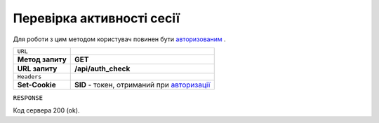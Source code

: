 #############################################################
**Перевірка активності сесії**
#############################################################

Для роботи з цим методом користувач повинен бути `авторизованим <https://wiki.edi-n.com/uk/latest/API_Distribution/Methods/Authorization.html>`__ .

+------------------+-------------------------------------------------------------------------------------------------------------------------------+
| ``URL``          |                                                                                                                               |
+------------------+-------------------------------------------------------------------------------------------------------------------------------+
| **Метод запиту** | **GET**                                                                                                                       |
+------------------+-------------------------------------------------------------------------------------------------------------------------------+
| **URL запиту**   | **/api/auth_check**                                                                                                           |
+------------------+-------------------------------------------------------------------------------------------------------------------------------+
| ``Headers``      |                                                                                                                               |
+------------------+-------------------------------------------------------------------------------------------------------------------------------+
| **Set-Cookie**   | **SID** - токен, отриманий при `авторизації <https://wiki.edi-n.com/uk/latest/API_Distribution/Methods/Authorization.html>`__ |
+------------------+-------------------------------------------------------------------------------------------------------------------------------+

``RESPONSE``

Код сервера 200 (ok).
